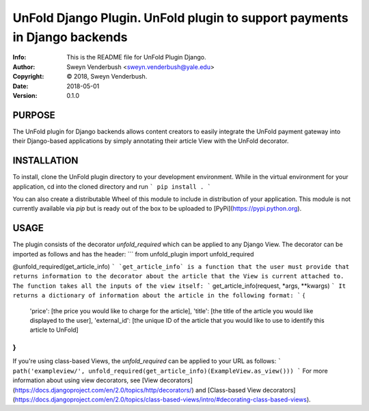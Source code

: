 ==============================================================================
UnFold Django Plugin.  UnFold plugin to support payments in Django backends
==============================================================================
:Info: This is the README file for UnFold Plugin Django.
:Author: Sweyn Venderbush <sweyn.venderbush@yale.edu>
:Copyright: © 2018, Sweyn Venderbush.
:Date: 2018-05-01
:Version: 0.1.0

.. index: README

PURPOSE
-------
The UnFold plugin for Django backends allows content creators to easily integrate the UnFold payment gateway into their Django-based applications by simply annotating their article View with the UnFold decorator.

INSTALLATION
------------
To install, clone the UnFold plugin directory to your development environment. While in the virtual environment for your application, cd into the cloned directory and run 
```
pip install .
```

You can also create a distributable Wheel of this module to include in distribution of your application. This module is not currently available via `pip` but is ready out of the box to be uploaded to [PyPi](https://pypi.python.org).

USAGE
-----
The plugin consists of the decorator `unfold_required` which can be applied to any Django View. The decorator can be imported as follows and has the header:
```
from unfold_plugin import unfold_required

@unfold_required(get_article_info)
```
`get_article_info` is a function that the user must provide that returns information to the decorator about the article that the View is current attached to. The function takes all the inputs of the view itself:
```
get_article_info(request, *args, **kwargs)
```
It returns a dictionary of information about the article in the following format:
```
{
    'price': [the price you would like to charge for the article], 
    'title': [the title of the article you would like displayed to the user],
    'external_id': [the unique ID of the article that you would like to use to identify this article to UnFold]
}
```
If you're using class-based Views, the `unfold_required` can be applied to your URL as follows:
```
path('exampleview/', unfold_required(get_article_info)(ExampleView.as_view()))
```
For more information about using view decorators, see [View decorators](https://docs.djangoproject.com/en/2.0/topics/http/decorators/) and [Class-based View decorators](https://docs.djangoproject.com/en/2.0/topics/class-based-views/intro/#decorating-class-based-views).
